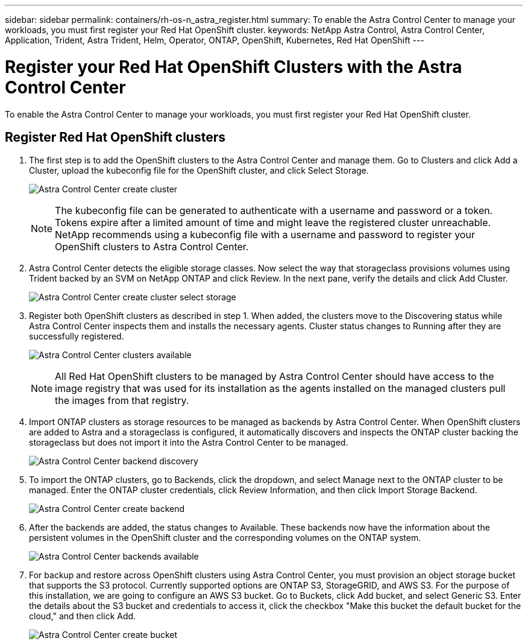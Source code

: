 ---
sidebar: sidebar
permalink: containers/rh-os-n_astra_register.html
summary: To enable the Astra Control Center to manage your workloads, you must first register your Red Hat OpenShift cluster.
keywords: NetApp Astra Control, Astra Control Center, Application, Trident, Astra Trident, Helm, Operator, ONTAP, OpenShift, Kubernetes, Red Hat OpenShift
---

= Register your Red Hat OpenShift Clusters with the Astra Control Center
:hardbreaks:
:nofooter:
:icons: font
:linkattrs:
:imagesdir: ../media/

[.lead]
To enable the Astra Control Center to manage your workloads, you must first register your Red Hat OpenShift cluster.

== Register Red Hat OpenShift clusters

.	The first step is to add the OpenShift clusters to the Astra Control Center and manage them. Go to Clusters and click Add a Cluster, upload the kubeconfig file for the OpenShift cluster, and click Select Storage.
+
image:redhat_openshift_image91.jpg[Astra Control Center create cluster]
+
NOTE: The kubeconfig file can be generated to authenticate with a username and password or a token. Tokens expire after a limited amount of time and might leave the registered cluster unreachable. NetApp recommends using a kubeconfig file with a username and password to register your OpenShift clusters to Astra Control Center.

. Astra Control Center detects the eligible storage classes. Now select the way that storageclass provisions volumes using Trident backed by an SVM on NetApp ONTAP and click Review. In the next pane, verify the details and click Add Cluster.
+
image:redhat_openshift_image92.jpg[Astra Control Center create cluster select storage]

.	Register both OpenShift clusters as described in step 1. When added, the clusters move to the Discovering status while Astra Control Center inspects them and installs the necessary agents. Cluster status changes to Running after they are successfully registered.
+
image:redhat_openshift_image93.jpg[Astra Control Center clusters available]
+
NOTE: All Red Hat OpenShift clusters to be managed by Astra Control Center should have access to the image registry that was used for its installation as the agents installed on the managed clusters pull the images from that registry.

.	Import ONTAP clusters as storage resources to be managed as backends by Astra Control Center. When OpenShift clusters are added to Astra and a storageclass is configured, it automatically discovers and inspects the ONTAP cluster backing the storageclass but does not import it into the Astra Control Center to be managed.
+
image:redhat_openshift_image94.jpg[Astra Control Center backend discovery]

.	To import the ONTAP clusters, go to Backends, click the dropdown, and select Manage next to the ONTAP cluster to be managed. Enter the ONTAP cluster credentials, click Review Information, and then click Import Storage Backend.
+
image:redhat_openshift_image95.jpg[Astra Control Center create backend]

. After the backends are added, the status changes to Available. These backends now have the information about the persistent volumes in the OpenShift cluster and the corresponding volumes on the ONTAP system.
+
image:redhat_openshift_image96.jpg[Astra Control Center backends available]

.	For backup and restore across OpenShift clusters using Astra Control Center, you must provision an object storage bucket that supports the S3 protocol. Currently supported options are ONTAP S3, StorageGRID, and AWS S3. For the purpose of this installation, we are going to configure an AWS S3 bucket. Go to Buckets, click Add bucket, and select Generic S3. Enter the details about the S3 bucket and credentials to access it, click the checkbox "Make this bucket the default bucket for the cloud," and then click Add.
+
image:redhat_openshift_image97.jpg[Astra Control Center create bucket]
